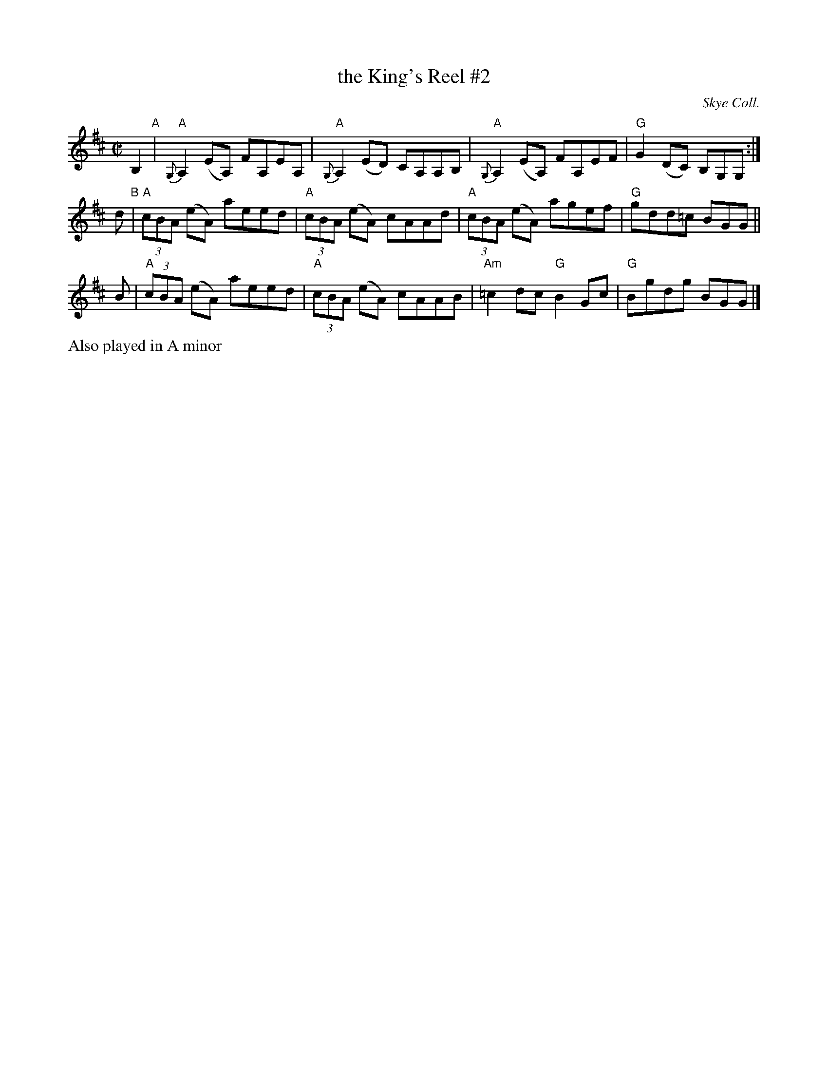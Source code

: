 X: 1
T: the King's Reel #2
O: Skye Coll.
R: strathspey
Z: 2014 John Chambers <jc:trillian.mit.edu>
S: page from Concord Slow Scottish Session collection, handwritten by Barbara McOwen
B: Skye Coll.
N: "from Buddy MacMaster at Valley of the Moon Scottish Fiddle Camp, August 1986"
M: C|
L: 1/8
K: Amix
B,2 "A"|\
"A"{G,}A,2(EA,) FA,EA, | "A"{G,}A,2(ED) CA,A,B, |\
"A"{G,}A,2(EA,) FA,EF | "G"G2(DC) B,G,G, :|
d "B"|\
"A"(3cBA (eA) aeed | "A"(3cBA (eA) cAAd |\
"A"(3cBA (eA) agef | "G"gdd=c BGG ||
B |\
"A"(3cBA (eA) aeed | "A"(3cBA (eA) cAAB |\
"Am"=c2dc "G"B2Gc | "G"Bgdg BGG |]
%%text Also played in A minor
